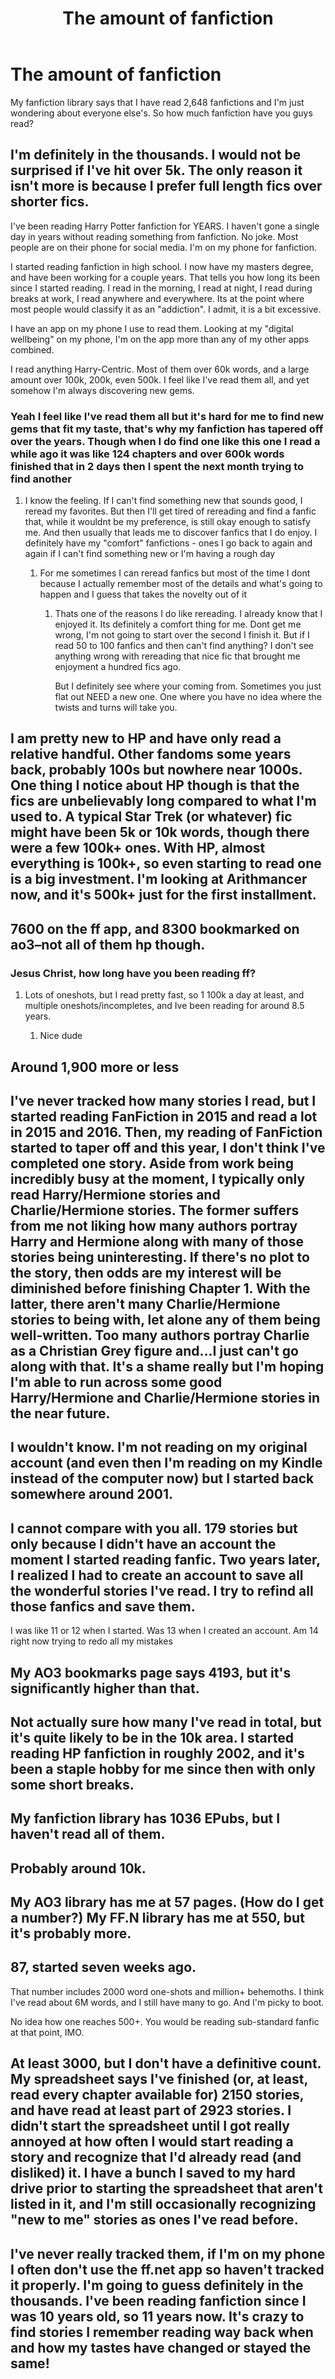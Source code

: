 #+TITLE: The amount of fanfiction

* The amount of fanfiction
:PROPERTIES:
:Author: wolfdemon1235
:Score: 12
:DateUnix: 1598566715.0
:DateShort: 2020-Aug-28
:FlairText: Discussion
:END:
My fanfiction library says that I have read 2,648 fanfictions and I'm just wondering about everyone else's. So how much fanfiction have you guys read?


** I'm definitely in the thousands. I would not be surprised if I've hit over 5k. The only reason it isn't more is because I prefer full length fics over shorter fics.

I've been reading Harry Potter fanfiction for YEARS. I haven't gone a single day in years without reading something from fanfiction. No joke. Most people are on their phone for social media. I'm on my phone for fanfiction.

I started reading fanfiction in high school. I now have my masters degree, and have been working for a couple years. That tells you how long its been since I started reading. I read in the morning, I read at night, I read during breaks at work, I read anywhere and everywhere. Its at the point where most people would classify it as an "addiction". I admit, it is a bit excessive.

I have an app on my phone I use to read them. Looking at my "digital wellbeing" on my phone, I'm on the app more than any of my other apps combined.

I read anything Harry-Centric. Most of them over 60k words, and a large amount over 100k, 200k, even 500k. I feel like I've read them all, and yet somehow I'm always discovering new gems.
:PROPERTIES:
:Author: Genuine-Muggle-Hater
:Score: 10
:DateUnix: 1598589321.0
:DateShort: 2020-Aug-28
:END:

*** Yeah I feel like I've read them all but it's hard for me to find new gems that fit my taste, that's why my fanfiction has tapered off over the years. Though when I do find one like this one I read a while ago it was like 124 chapters and over 600k words finished that in 2 days then I spent the next month trying to find another
:PROPERTIES:
:Author: wolfdemon1235
:Score: 4
:DateUnix: 1598589527.0
:DateShort: 2020-Aug-28
:END:

**** I know the feeling. If I can't find something new that sounds good, I reread my favorites. But then I'll get tired of rereading and find a fanfic that, while it wouldnt be my preference, is still okay enough to satisfy me. And then usually that leads me to discover fanfics that I do enjoy. I definitely have my "comfort" fanfictions - ones I go back to again and again if I can't find something new or I'm having a rough day
:PROPERTIES:
:Author: Genuine-Muggle-Hater
:Score: 5
:DateUnix: 1598590012.0
:DateShort: 2020-Aug-28
:END:

***** For me sometimes I can reread fanfics but most of the time I dont because I actually remember most of the details and what's going to happen and I guess that takes the novelty out of it
:PROPERTIES:
:Author: wolfdemon1235
:Score: 3
:DateUnix: 1598590975.0
:DateShort: 2020-Aug-28
:END:

****** Thats one of the reasons I do like rereading. I already know that I enjoyed it. Its definitely a comfort thing for me. Dont get me wrong, I'm not going to start over the second I finish it. But if I read 50 to 100 fanfics and then can't find anything? I don't see anything wrong with rereading that nice fic that brought me enjoyment a hundred fics ago.

But I definitely see where your coming from. Sometimes you just flat out NEED a new one. One where you have no idea where the twists and turns will take you.
:PROPERTIES:
:Author: Genuine-Muggle-Hater
:Score: 3
:DateUnix: 1598592325.0
:DateShort: 2020-Aug-28
:END:


** I am pretty new to HP and have only read a relative handful. Other fandoms some years back, probably 100s but nowhere near 1000s. One thing I notice about HP though is that the fics are unbelievably long compared to what I'm used to. A typical Star Trek (or whatever) fic might have been 5k or 10k words, though there were a few 100k+ ones. With HP, almost everything is 100k+, so even starting to read one is a big investment. I'm looking at Arithmancer now, and it's 500k+ just for the first installment.
:PROPERTIES:
:Author: gwa_is_amazing
:Score: 6
:DateUnix: 1598580932.0
:DateShort: 2020-Aug-28
:END:


** 7600 on the ff app, and 8300 bookmarked on ao3--not all of them hp though.
:PROPERTIES:
:Author: TheRaoster
:Score: 4
:DateUnix: 1598603377.0
:DateShort: 2020-Aug-28
:END:

*** Jesus Christ, how long have you been reading ff?
:PROPERTIES:
:Author: wolfdemon1235
:Score: 1
:DateUnix: 1598603486.0
:DateShort: 2020-Aug-28
:END:

**** Lots of oneshots, but I read pretty fast, so 1 100k a day at least, and multiple oneshots/incompletes, and Ive been reading for around 8.5 years.
:PROPERTIES:
:Author: TheRaoster
:Score: 2
:DateUnix: 1598618930.0
:DateShort: 2020-Aug-28
:END:

***** Nice dude
:PROPERTIES:
:Author: wolfdemon1235
:Score: 1
:DateUnix: 1598619000.0
:DateShort: 2020-Aug-28
:END:


** Around 1,900 more or less
:PROPERTIES:
:Author: DarkSorcerer88
:Score: 3
:DateUnix: 1598568684.0
:DateShort: 2020-Aug-28
:END:


** I've never tracked how many stories I read, but I started reading FanFiction in 2015 and read a lot in 2015 and 2016. Then, my reading of FanFiction started to taper off and this year, I don't think I've completed one story. Aside from work being incredibly busy at the moment, I typically only read Harry/Hermione stories and Charlie/Hermione stories. The former suffers from me not liking how many authors portray Harry and Hermione along with many of those stories being uninteresting. If there's no plot to the story, then odds are my interest will be diminished before finishing Chapter 1. With the latter, there aren't many Charlie/Hermione stories to being with, let alone any of them being well-written. Too many authors portray Charlie as a Christian Grey figure and...I just can't go along with that. It's a shame really but I'm hoping I'm able to run across some good Harry/Hermione and Charlie/Hermione stories in the near future.
:PROPERTIES:
:Author: emong757
:Score: 3
:DateUnix: 1598570316.0
:DateShort: 2020-Aug-28
:END:


** I wouldn't know. I'm not reading on my original account (and even then I'm reading on my Kindle instead of the computer now) but I started back somewhere around 2001.
:PROPERTIES:
:Author: NightNurse14
:Score: 3
:DateUnix: 1598570508.0
:DateShort: 2020-Aug-28
:END:


** I cannot compare with you all. 179 stories but only because I didn't have an account the moment I started reading fanfic. Two years later, I realized I had to create an account to save all the wonderful stories I've read. I try to refind all those fanfics and save them.

I was like 11 or 12 when I started. Was 13 when I created an account. Am 14 right now trying to redo all my mistakes
:PROPERTIES:
:Author: Amber_Sun14
:Score: 3
:DateUnix: 1598574553.0
:DateShort: 2020-Aug-28
:END:


** My AO3 bookmarks page says 4193, but it's significantly higher than that.
:PROPERTIES:
:Author: hungrydruid
:Score: 3
:DateUnix: 1598593515.0
:DateShort: 2020-Aug-28
:END:


** Not actually sure how many I've read in total, but it's quite likely to be in the 10k area. I started reading HP fanfiction in roughly 2002, and it's been a staple hobby for me since then with only some short breaks.
:PROPERTIES:
:Author: Myreque_BTW
:Score: 3
:DateUnix: 1598613640.0
:DateShort: 2020-Aug-28
:END:


** My fanfiction library has 1036 EPubs, but I haven't read all of them.
:PROPERTIES:
:Author: ceplma
:Score: 2
:DateUnix: 1598591860.0
:DateShort: 2020-Aug-28
:END:


** Probably around 10k.
:PROPERTIES:
:Author: thepotatobitchh
:Score: 2
:DateUnix: 1598620613.0
:DateShort: 2020-Aug-28
:END:


** My AO3 library has me at 57 pages. (How do I get a number?) My FF.N library has me at 550, but it's probably more.
:PROPERTIES:
:Author: Glitched-Quill
:Score: 2
:DateUnix: 1598625032.0
:DateShort: 2020-Aug-28
:END:


** 87, started seven weeks ago.

That number includes 2000 word one-shots and million+ behemoths. I think I've read about 6M words, and I still have many to go. And I'm picky to boot.

No idea how one reaches 500+. You would be reading sub-standard fanfic at that point, IMO.
:PROPERTIES:
:Author: kikechan
:Score: 2
:DateUnix: 1598640259.0
:DateShort: 2020-Aug-28
:END:


** At least 3000, but I don't have a definitive count. My spreadsheet says I've finished (or, at least, read every chapter available for) 2150 stories, and have read at least part of 2923 stories. I didn't start the spreadsheet until I got really annoyed at how often I would start reading a story and recognize that I'd already read (and disliked) it. I have a bunch I saved to my hard drive prior to starting the spreadsheet that aren't listed in it, and I'm still occasionally recognizing "new to me" stories as ones I've read before.
:PROPERTIES:
:Author: steve_wheeler
:Score: 2
:DateUnix: 1598675093.0
:DateShort: 2020-Aug-29
:END:


** I've never really tracked them, if I'm on my phone I often don't use the ff.net app so haven't tracked it properly. I'm going to guess definitely in the thousands. I've been reading fanfiction since I was 10 years old, so 11 years now. It's crazy to find stories I remember reading way back when and how my tastes have changed or stayed the same!
:PROPERTIES:
:Author: hanberry99
:Score: 1
:DateUnix: 1599272182.0
:DateShort: 2020-Sep-05
:END:

